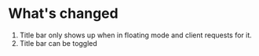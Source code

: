 * What's changed
1. Title bar only shows up when in floating mode and client requests for it.
2. Title bar can be toggled
